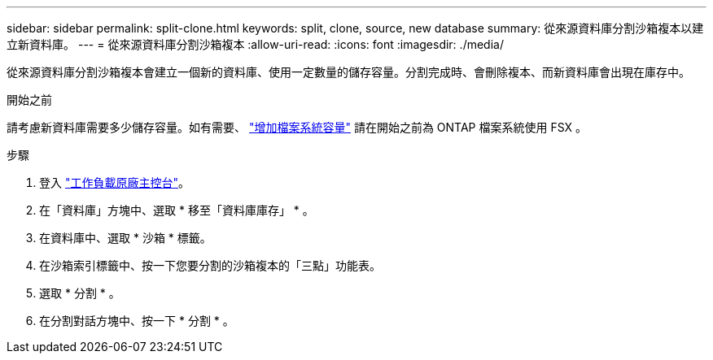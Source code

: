 ---
sidebar: sidebar 
permalink: split-clone.html 
keywords: split, clone, source, new database 
summary: 從來源資料庫分割沙箱複本以建立新資料庫。 
---
= 從來源資料庫分割沙箱複本
:allow-uri-read: 
:icons: font
:imagesdir: ./media/


[role="lead"]
從來源資料庫分割沙箱複本會建立一個新的資料庫、使用一定數量的儲存容量。分割完成時、會刪除複本、而新資料庫會出現在庫存中。

.開始之前
請考慮新資料庫需要多少儲存容量。如有需要、 link:https://docs.netapp.com/us-en/workload-fsx-ontap/increase-file-system-capacity.html["增加檔案系統容量"^] 請在開始之前為 ONTAP 檔案系統使用 FSX 。

.步驟
. 登入 link:https://console.workloads.netapp.com["工作負載原廠主控台"^]。
. 在「資料庫」方塊中、選取 * 移至「資料庫庫存」 * 。
. 在資料庫中、選取 * 沙箱 * 標籤。
. 在沙箱索引標籤中、按一下您要分割的沙箱複本的「三點」功能表。
. 選取 * 分割 * 。
. 在分割對話方塊中、按一下 * 分割 * 。

